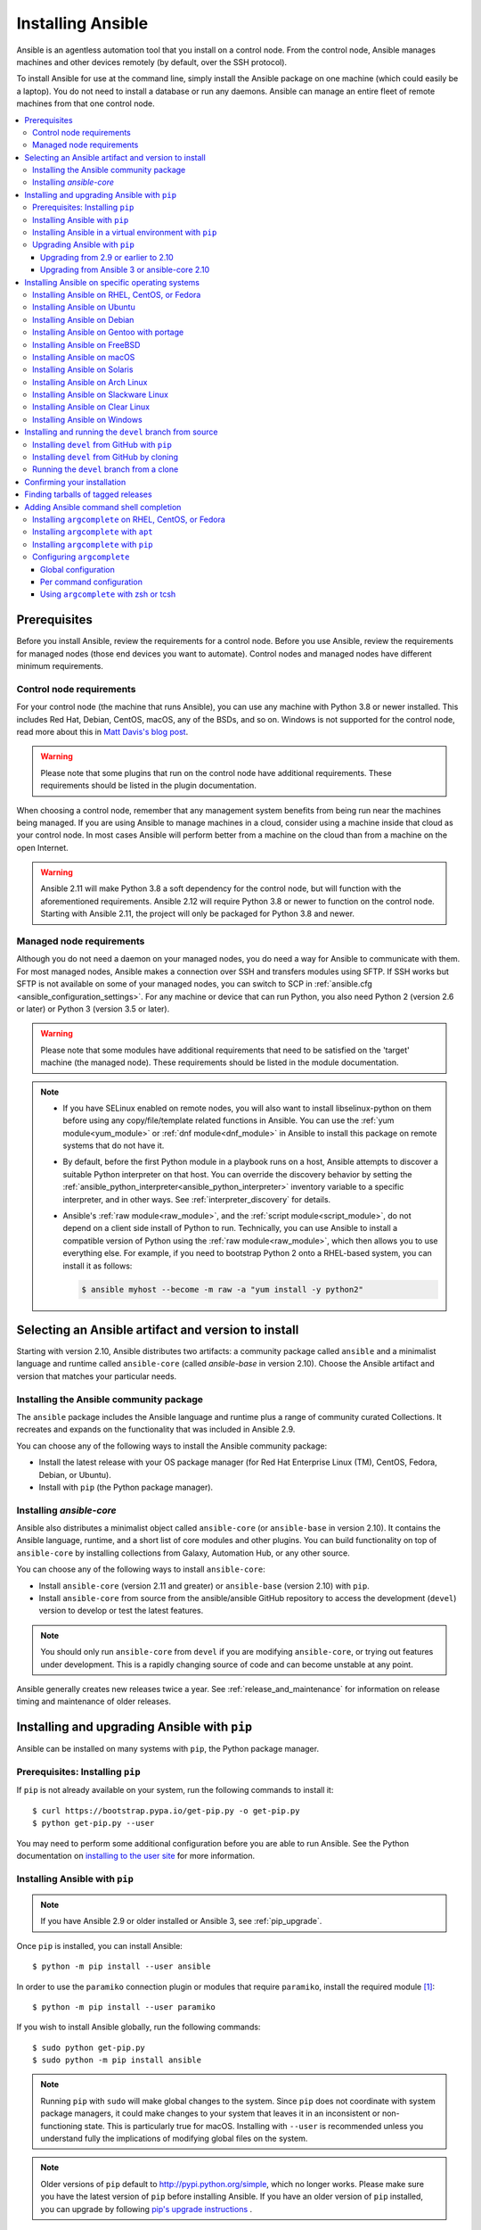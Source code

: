 .. _installation_guide:
.. _intro_installation_guide:

******************
Installing Ansible
******************

Ansible is an agentless automation tool that you install on a control node. From the control node, Ansible manages machines and other devices remotely (by default, over the SSH protocol).

To install Ansible for use at the command line, simply install the Ansible package on one machine (which could easily be a laptop). You do not need to install a database or run any daemons. Ansible can manage an entire fleet of remote machines from that one control node.

.. contents::
  :local:

Prerequisites
=============

Before you install Ansible, review the requirements for a control node. Before you use Ansible, review the requirements for managed nodes (those end devices you want to automate). Control nodes and managed nodes have different minimum requirements.

.. _control_node_requirements:

Control node requirements
-------------------------

For your control node (the machine that runs Ansible), you can use any machine with Python 3.8 or newer installed.
This includes Red Hat, Debian, CentOS, macOS, any of the BSDs, and so on.
Windows is not supported for the control node, read more about this in `Matt Davis's blog post <http://blog.rolpdog.com/2020/03/why-no-ansible-controller-for-windows.html>`_.

.. warning::

    Please note that some plugins that run on the control node have additional requirements. These requirements should be listed in the plugin documentation.

When choosing a control node, remember that any management system benefits from being run near the machines being managed. If you are using Ansible to manage machines in a cloud, consider using a machine inside that cloud as your control node. In most cases Ansible will perform better from a machine on the cloud than from a machine on the open Internet.

.. warning::

    Ansible 2.11 will make Python 3.8 a soft dependency for the control node, but will function with the aforementioned requirements. Ansible 2.12 will require Python 3.8 or newer to function on the control node. Starting with Ansible 2.11, the project will only be packaged for Python 3.8 and newer.


.. _managed_node_requirements:

Managed node requirements
-------------------------

Although you do not need a daemon on your managed nodes, you do need a way for Ansible to communicate with them. For most managed nodes, Ansible makes a connection over SSH and transfers modules using SFTP. If SSH works but SFTP is not available on some of your managed nodes, you can switch to SCP in :ref:`ansible.cfg <ansible_configuration_settings>`. For any machine or device that can run Python, you also need Python 2 (version 2.6 or later) or Python 3 (version 3.5 or later).

.. warning::

    Please note that some modules have additional requirements that need to be satisfied on the 'target' machine (the managed node). These requirements should be listed in the module documentation.

.. note::

   * If you have SELinux enabled on remote nodes, you will also want to install libselinux-python on them before using any copy/file/template related functions in Ansible. You can use the :ref:`yum module<yum_module>` or :ref:`dnf module<dnf_module>` in Ansible to install this package on remote systems that do not have it.

   * By default, before the first Python module in a playbook runs on a host, Ansible attempts to discover a suitable Python interpreter on that host. You can override the discovery behavior by setting the :ref:`ansible_python_interpreter<ansible_python_interpreter>` inventory variable to a specific interpreter, and in other ways. See :ref:`interpreter_discovery` for details.

   * Ansible's :ref:`raw module<raw_module>`, and the :ref:`script module<script_module>`, do not depend on a client side install of Python to run.  Technically, you can use Ansible to install a compatible version of Python using the :ref:`raw module<raw_module>`, which then allows you to use everything else. For example, if you need to bootstrap Python 2 onto a RHEL-based system, you can install it as follows:

     .. code-block:: shell

        $ ansible myhost --become -m raw -a "yum install -y python2"

.. _what_version:

Selecting an Ansible artifact and version to install
====================================================

Starting with version 2.10, Ansible distributes two artifacts: a community package called ``ansible`` and a minimalist language and runtime called ``ansible-core`` (called `ansible-base` in version 2.10). Choose the Ansible artifact and version that matches your particular needs.

Installing the Ansible community package
----------------------------------------

The ``ansible`` package includes the Ansible language and runtime plus a range of community curated Collections. It recreates and expands on the functionality that was included in Ansible 2.9.

You can choose any of the following ways to install the Ansible community package:

* Install the latest release with your OS package manager (for Red Hat Enterprise Linux (TM), CentOS, Fedora, Debian, or Ubuntu).
* Install with ``pip`` (the Python package manager).

Installing `ansible-core`
-------------------------

Ansible also distributes a minimalist object called ``ansible-core`` (or ``ansible-base`` in version 2.10). It contains the Ansible language, runtime, and a short list of core modules and other plugins. You can build functionality on top of ``ansible-core`` by installing collections from Galaxy, Automation Hub, or any other source.

You can choose any of the following ways to install ``ansible-core``:

* Install ``ansible-core`` (version 2.11 and greater) or ``ansible-base`` (version 2.10) with ``pip``.
* Install ``ansible-core`` from source from the ansible/ansible GitHub repository to access the development (``devel``) version to develop or test the latest features.

.. note::

	You should only run ``ansible-core`` from ``devel`` if you are modifying ``ansible-core``, or trying out features under development. This is a rapidly changing source of code and can become unstable at any point.

Ansible generally creates new releases twice a year. See :ref:`release_and_maintenance` for information on release timing and maintenance of older releases.

.. _from_pip:

Installing and upgrading Ansible with ``pip``
=============================================

Ansible can be installed on many systems with ``pip``, the Python package manager.

Prerequisites: Installing ``pip``
----------------------------------

If ``pip`` is not already available on your system, run the following commands to install it::

    $ curl https://bootstrap.pypa.io/get-pip.py -o get-pip.py
    $ python get-pip.py --user

You may need to perform some additional configuration before you are able to run Ansible. See the Python documentation on `installing to the user site`_ for more information.

.. _installing to the user site: https://packaging.python.org/tutorials/installing-packages/#installing-to-the-user-site

Installing Ansible with ``pip``
-------------------------------

.. note::

	If you have Ansible 2.9 or older installed or Ansible 3, see :ref:`pip_upgrade`.

Once ``pip`` is installed, you can install Ansible::

    $ python -m pip install --user ansible

In order to use the ``paramiko`` connection plugin or modules that require ``paramiko``, install the required module [1]_::

    $ python -m pip install --user paramiko

If you wish to install Ansible globally, run the following commands::

    $ sudo python get-pip.py
    $ sudo python -m pip install ansible

.. note::

    Running ``pip`` with ``sudo`` will make global changes to the system. Since ``pip`` does not coordinate with system package managers, it could make changes to your system that leaves it in an inconsistent or non-functioning state. This is particularly true for macOS. Installing with ``--user`` is recommended unless you understand fully the implications of modifying global files on the system.

.. note::

    Older versions of ``pip`` default to http://pypi.python.org/simple, which no longer works.
    Please make sure you have the latest version of ``pip`` before installing Ansible.
    If you have an older version of ``pip`` installed, you can upgrade by following `pip's upgrade instructions <https://pip.pypa.io/en/stable/installing/#upgrading-pip>`_ .

.. _from_pip_venv:

Installing Ansible in a virtual environment with ``pip``
--------------------------------------------------------

.. note::

  If you have Ansible 2.9 or older installed or Ansible 3, see :ref:`pip_upgrade`.

Ansible can also be installed inside a new or existing ``virtualenv``::

    $ python -m virtualenv ansible  # Create a virtualenv if one does not already exist
    $ source ansible/bin/activate   # Activate the virtual environment
    $ python -m pip install ansible

.. _pip_upgrade:

Upgrading Ansible with ``pip``
------------------------------

Upgrading from 2.9 or earlier to 2.10
^^^^^^^^^^^^^^^^^^^^^^^^^^^^^^^^^^^^^

Starting in version 2.10, Ansible is made of two packages. When you upgrade from version 2.9 and older to version 2.10 or later, you need to uninstall the old Ansible version (2.9 or earlier) before upgrading. If you do not uninstall the older version of Ansible, you will see the following message, and no change will be performed:

.. code-block:: console

    Cannot install ansible-base with a pre-existing ansible==2.x installation.

    Installing ansible-base with ansible-2.9 or older currently installed with
    pip is known to cause problems. Please uninstall ansible and install the new
    version:

    pip uninstall ansible
    pip install ansible-base

    ...

As explained by the message, to upgrade you must first remove the version of Ansible installed and then install it to the latest version.

.. code-block:: console

    $ pip uninstall ansible
    $ pip install ansible


Upgrading from Ansible 3 or ansible-core 2.10
^^^^^^^^^^^^^^^^^^^^^^^^^^^^^^^^^^^^^^^^^^^^^^

``ansible-base`` only exists for version 2.10 and in Ansible 3. In 2.11 and later, the package is called ``ansible-core``.  Before installing ``ansible-core`` or Ansible 4, you must uninstall ``ansible-base`` if you have installed Ansible 3 or ``ansible-base`` 2.10.


To upgrade to ``ansible-core``:

.. code-block:: bash

    pip uninstall ansible-base
    pip install ansible-core

To upgrade to Ansible 4:

.. code-block:: bash

    pip uninstall ansible-base
    pip install ansible


.. _installing_the_control_node:
.. _from_yum:

Installing Ansible on specific operating systems
================================================

Follow these instructions to install the Ansible community package on a variety of operating systems.

Installing Ansible on RHEL, CentOS, or Fedora
----------------------------------------------

On Fedora:

.. code-block:: bash

    $ sudo dnf install ansible

On RHEL:

.. code-block:: bash

    $ sudo yum install ansible

On CentOS:

.. code-block:: bash

    $ sudo yum install epel-release
    $ sudo yum install ansible

RPMs for RHEL 7 and RHEL 8 are available from the `Ansible Engine repository <https://access.redhat.com/articles/3174981>`_.

To enable the Ansible Engine repository for RHEL 8, run the following command:

.. code-block:: bash

    $ sudo subscription-manager repos --enable ansible-2.9-for-rhel-8-x86_64-rpms

To enable the Ansible Engine repository for RHEL 7, run the following command:

.. code-block:: bash

    $ sudo subscription-manager repos --enable rhel-7-server-ansible-2.9-rpms

RPMs for currently supported versions of RHEL and CentOS are also available from `EPEL <https://fedoraproject.org/wiki/EPEL>`_.

.. note::

	Since Ansible 2.10 for RHEL is not available at this time,  continue to use Ansible 2.9.

Ansible can manage older operating systems that contain Python 2.6 or higher.

.. _from_apt:

Installing Ansible on Ubuntu
----------------------------

Ubuntu builds are available `in a PPA here <https://launchpad.net/~ansible/+archive/ubuntu/ansible>`_.

To configure the PPA on your machine and install Ansible run these commands:

.. code-block:: bash

    $ sudo apt update
    $ sudo apt install software-properties-common
    $ sudo add-apt-repository --yes --update ppa:ansible/ansible
    $ sudo apt install ansible

.. note:: On older Ubuntu distributions, "software-properties-common" is called "python-software-properties". You may want to use ``apt-get`` instead of ``apt`` in older versions. Also, be aware that only newer distributions (in other words, 18.04, 18.10, and so on) have a ``-u`` or ``--update`` flag, so adjust your script accordingly.

Debian/Ubuntu packages can also be built from the source checkout, run:

.. code-block:: bash

    $ make deb

Installing Ansible on Debian
----------------------------

Debian users may use the same source as the Ubuntu PPA (using the following table).

.. list-table::
  :header-rows: 1

  * - Debian
    -
    - Ubuntu
  * - Debian 11 (Bullseye)
    - ->
    - Ubuntu 20.04 (Focal)
  * - Debian 10 (Buster)
    - ->
    - Ubuntu 18.04 (Bionic)
  * - Debian 9 (Stretch)
    - ->
    - Ubuntu 16.04 (Xenial)
  * - Debian 8 (Jessie)
    - ->
    - Ubuntu 14.04 (Trusty)

.. note::

    As of Ansible 4.0.0, new releases will only be generated for Ubuntu 18.04 (Bionic) or later releases.

Add the following line to ``/etc/apt/sources.list`` or ``/etc/apt/sources.list.d/ansible.list``:

.. code-block:: bash

    deb http://ppa.launchpad.net/ansible/ansible/ubuntu MATCHING_UBUNTU_CODENAME_HERE main

Example for Debian 11 (Bullseye)

.. code-block:: bash

    deb http://ppa.launchpad.net/ansible/ansible/ubuntu focal main

Then run these commands:

.. code-block:: bash

    $ sudo apt-key adv --keyserver keyserver.ubuntu.com --recv-keys 93C4A3FD7BB9C367
    $ sudo apt update
    $ sudo apt install ansible

Installing Ansible on Gentoo with portage
-----------------------------------------

.. code-block:: bash

    $ emerge -av app-admin/ansible

To install the newest version, you may need to unmask the Ansible package prior to emerging:

.. code-block:: bash

    $ echo 'app-admin/ansible' >> /etc/portage/package.accept_keywords

Installing Ansible on FreeBSD
-----------------------------

Though Ansible works with both Python 2 and 3 versions, FreeBSD has different packages for each Python version.
So to install you can use:

.. code-block:: bash

    $ sudo pkg install py27-ansible

or:

.. code-block:: bash

    $ sudo pkg install py37-ansible


You may also wish to install from ports, run:

.. code-block:: bash

    $ sudo make -C /usr/ports/sysutils/ansible install

You can also choose a specific version, for example ``ansible25``.

Older versions of FreeBSD worked with something like this (substitute for your choice of package manager):

.. code-block:: bash

    $ sudo pkg install ansible

.. _on_macos:

Installing Ansible on macOS
---------------------------

The preferred way to install Ansible on a Mac is with ``pip``.

The instructions can be found in :ref:`from_pip`. If you are running macOS version 10.12 or older, then you should upgrade to the latest ``pip`` to connect to the Python Package Index securely. It should be noted that pip must be run as a module on macOS, and the linked ``pip`` instructions will show you how to do that.

.. note::

    If you have Ansible 2.9 or older installed or Ansible 3, see :ref:`pip_upgrade`.


.. note::

   macOS by default is configured for a small number of file handles, so if you want to use 15 or more forks you'll need to raise the ulimit with ``sudo launchctl limit maxfiles unlimited``. This command can also fix any "Too many open files" errors.

If you are installing on macOS Mavericks (10.9), you may encounter some noise from your compiler. A workaround is to do the following::

    $ CFLAGS=-Qunused-arguments CPPFLAGS=-Qunused-arguments pip install --user ansible


.. _from_pkgutil:

Installing Ansible on Solaris
-----------------------------

Ansible is available for Solaris as `SysV package from OpenCSW <https://www.opencsw.org/packages/ansible/>`_.

.. code-block:: bash

    # pkgadd -d http://get.opencsw.org/now
    # /opt/csw/bin/pkgutil -i ansible

.. _from_pacman:

Installing Ansible on Arch Linux
---------------------------------

Ansible is available in the Community repository::

    $ pacman -S ansible

The AUR has a PKGBUILD for pulling directly from GitHub called `ansible-git <https://aur.archlinux.org/packages/ansible-git>`_.

Also see the `Ansible <https://wiki.archlinux.org/index.php/Ansible>`_ page on the ArchWiki.

.. _from_sbopkg:

Installing Ansible on Slackware Linux
-------------------------------------

Ansible build script is available in the `SlackBuilds.org <https://slackbuilds.org/apps/ansible/>`_ repository.
Can be built and installed using `sbopkg <https://sbopkg.org/>`_.

Create queue with Ansible and all dependencies::

    # sqg -p ansible

Build and install packages from a created queuefile (answer Q for question if sbopkg should use queue or package)::

    # sbopkg -k -i ansible

.. _from swupd:

Installing Ansible on Clear Linux
---------------------------------

Ansible and its dependencies are available as part of the sysadmin host management bundle::

    $ sudo swupd bundle-add sysadmin-hostmgmt

Update of the software will be managed by the swupd tool::

   $ sudo swupd update

.. _from_pip_devel:
.. _getting_ansible:

.. _from_windows:

Installing Ansible on Windows
------------------------------

See :ref:`windows_faq_ansible`


Installing and running the ``devel`` branch from source
=======================================================

In Ansible 2.10 and later, the `ansible/ansible repository <https://github.com/ansible/ansible>`_ contains the code for basic features and functions, such as copying module code to managed nodes. This code is also known as ``ansible-core``.

New features are added to ``ansible-core`` on a branch called ``devel``. If you are testing new features, fixing bugs, or otherwise working with the development team on changes to the core code, you can install and run ``devel``.

.. note::

    You should only install and run the ``devel`` branch if you are modifying ``ansible-core`` or trying out features under development. This is a rapidly changing source of code and can become unstable at any point.

.. note::

   If you want to use Ansible AWX as the control node, do not install or run the ``devel`` branch of Ansible. Use an OS package manager (like ``apt`` or ``yum``) or ``pip`` to install a stable version.

If you are running Ansible from source, you may also wish to follow the `Ansible GitHub project <https://github.com/ansible/ansible>`_. We track issues, document bugs, and share feature ideas in this and other related repositories.

For more information on getting involved in the Ansible project, see the :ref:`ansible_community_guide`. For more information on creating Ansible modules and Collections, see the :ref:`developer_guide`.

Installing ``devel`` from GitHub with ``pip``
---------------------------------------------

You can install the ``devel`` branch of ``ansible-core`` directly from GitHub with ``pip``:

.. code-block:: bash

    $ python -m pip install --user https://github.com/ansible/ansible/archive/devel.tar.gz

.. note::

  If you have Ansible 2.9 or older installed or Ansible 3, see :ref:`pip_upgrade`.



You can replace ``devel`` in the URL mentioned above, with any other branch or tag on GitHub to install older versions of Ansible (prior to ``ansible-base`` 2.10.), tagged alpha or beta versions, and release candidates. This installs all of Ansible.

.. code-block:: bash

    $ python -m pip install --user https://github.com/ansible/ansible/archive/stable-2.9.tar.gz

See :ref:`from_source` for instructions on how to run ``ansible-core`` directly from source.


Installing ``devel`` from GitHub by cloning
-------------------------------------------

You can install the ``devel`` branch of ``ansible-core`` by cloning the GitHub repository:

.. code-block:: bash

    $ git clone https://github.com/ansible/ansible.git
    $ cd ./ansible

The default branch is ``devel``.

.. _from_source:

Running the ``devel`` branch from a clone
-----------------------------------------

``ansible-core`` is easy to run from source. You do not need ``root`` permissions to use it and there is no software to actually install. No daemons or database setup are required.

Once you have installed the ``ansible-core`` repository by cloning, setup the Ansible environment:

Using Bash:

.. code-block:: bash

    $ source ./hacking/env-setup

Using Fish::

    $ source ./hacking/env-setup.fish

If you want to suppress spurious warnings/errors, use::

    $ source ./hacking/env-setup -q

If you do not have ``pip`` installed in your version of Python, install it::

    $ curl https://bootstrap.pypa.io/get-pip.py -o get-pip.py
    $ python get-pip.py --user

Ansible also uses the following Python modules that need to be installed [1]_:

.. code-block:: bash

    $ python -m pip install --user -r ./requirements.txt

To update the ``devel`` branch of ``ansible-core`` on your local machine, use pull-with-rebase so any local changes are replayed.

.. code-block:: bash

    $ git pull --rebase

.. code-block:: bash

    $ git pull --rebase #same as above
    $ git submodule update --init --recursive

After you run the the env-setup script, you will be running from the source code. The default inventory file will be ``/etc/ansible/hosts``. You can optionally specify an inventory file (see :ref:`inventory`) other than ``/etc/ansible/hosts``:

.. code-block:: bash

    $ echo "127.0.0.1" > ~/ansible_hosts
    $ export ANSIBLE_INVENTORY=~/ansible_hosts

You can read more about the inventory file at :ref:`inventory`.

Confirming your installation
============================

Whatever method of installing Ansible you chose, you can test that it is installed correctly with a ping command:

.. code-block:: bash

    $ ansible all -m ping --ask-pass

You can also use "sudo make install".

.. _tagged_releases:

Finding tarballs of tagged releases
===================================

If you are packaging Ansible or wanting to build a local package yourself, and you want to avoid a git checkout, you can use a tarball of a tagged release. You can download the latest stable release from PyPI's `ansible package page <https://pypi.org/project/ansible/>`_. If you need a specific older version, beta version, or release candidate, you can use the pattern ``pypi.python.org/packages/source/a/ansible/ansible-{{VERSION}}.tar.gz``. VERSION must be the full version number, for example 3.1.0 or 4.0.0b2. You can make VERSION a variable in your package managing system that you update in one place whenever you package a new version.

.. note::

	If you are creating your own Ansible package, you must also download or package ``ansible-core`` (or ``ansible-base`` for packages based on 2.10.x) from PyPI as part of your Ansible package. You must specify a particular version. Visit the PyPI project pages to download files for `ansible-core <https://pypi.org/project/ansible-core/>`_ or `ansible-base <https://pypi.org/project/ansible-base/>`_.

These releases are also tagged in the `git repository <https://github.com/ansible/ansible/releases>`_ with the release version.


.. _shell_completion:

Adding Ansible command shell completion
=======================================

As of Ansible 2.9, you can add shell completion of the Ansible command line utilities by installing an optional dependency called ``argcomplete``. ``argcomplete`` supports bash, and has limited support for zsh and tcsh.

You can install ``python-argcomplete`` from EPEL on Red Hat Enterprise based distributions, and or from the standard OS repositories for many other distributions.

For more information about installation and configuration, see the `argcomplete documentation <https://kislyuk.github.io/argcomplete/>`_.

Installing ``argcomplete`` on RHEL, CentOS, or Fedora
-----------------------------------------------------

On Fedora:

.. code-block:: bash

    $ sudo dnf install python-argcomplete

On RHEL and CentOS:

.. code-block:: bash

    $ sudo yum install epel-release
    $ sudo yum install python-argcomplete


Installing ``argcomplete`` with ``apt``
---------------------------------------

.. code-block:: bash

    $ sudo apt install python-argcomplete


Installing ``argcomplete`` with ``pip``
---------------------------------------

.. code-block:: bash

    $ python -m pip install argcomplete

Configuring ``argcomplete``
---------------------------

There are 2 ways to configure ``argcomplete`` to allow shell completion of the Ansible command line utilities: globally or per command.

Global configuration
^^^^^^^^^^^^^^^^^^^^

Global completion requires bash 4.2.

.. code-block:: bash

    $ sudo activate-global-python-argcomplete

This will write a bash completion file to a global location. Use ``--dest`` to change the location.

Per command configuration
^^^^^^^^^^^^^^^^^^^^^^^^^

If you do not have bash 4.2, you must register each script independently.

.. code-block:: bash

    $ eval $(register-python-argcomplete ansible)
    $ eval $(register-python-argcomplete ansible-config)
    $ eval $(register-python-argcomplete ansible-console)
    $ eval $(register-python-argcomplete ansible-doc)
    $ eval $(register-python-argcomplete ansible-galaxy)
    $ eval $(register-python-argcomplete ansible-inventory)
    $ eval $(register-python-argcomplete ansible-playbook)
    $ eval $(register-python-argcomplete ansible-pull)
    $ eval $(register-python-argcomplete ansible-vault)

You should place the above commands into your shells profile file such as ``~/.profile`` or ``~/.bash_profile``.

Using ``argcomplete`` with zsh or tcsh
^^^^^^^^^^^^^^^^^^^^^^^^^^^^^^^^^^^^^^

See the `argcomplete documentation <https://kislyuk.github.io/argcomplete/>`_.


.. seealso::

   :ref:`intro_adhoc`
       Examples of basic commands
   :ref:`working_with_playbooks`
       Learning ansible's configuration management language
   :ref:`installation_faqs`
       Ansible Installation related to FAQs
   `Mailing List <https://groups.google.com/group/ansible-project>`_
       Questions? Help? Ideas?  Stop by the list on Google Groups
   :ref:`communication_irc`
       How to join Ansible chat channels

.. [1] ``paramiko`` was included in Ansible's ``requirements.txt`` prior to 2.8.
